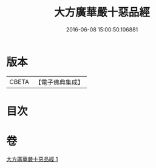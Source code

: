 #+TITLE: 大方廣華嚴十惡品經 
#+DATE: 2016-06-08 15:00:50.106881

* 版本
 |     CBETA|【電子佛典集成】|

* 目次

* 卷
[[file:KR6u0011_001.txt][大方廣華嚴十惡品經 1]]


